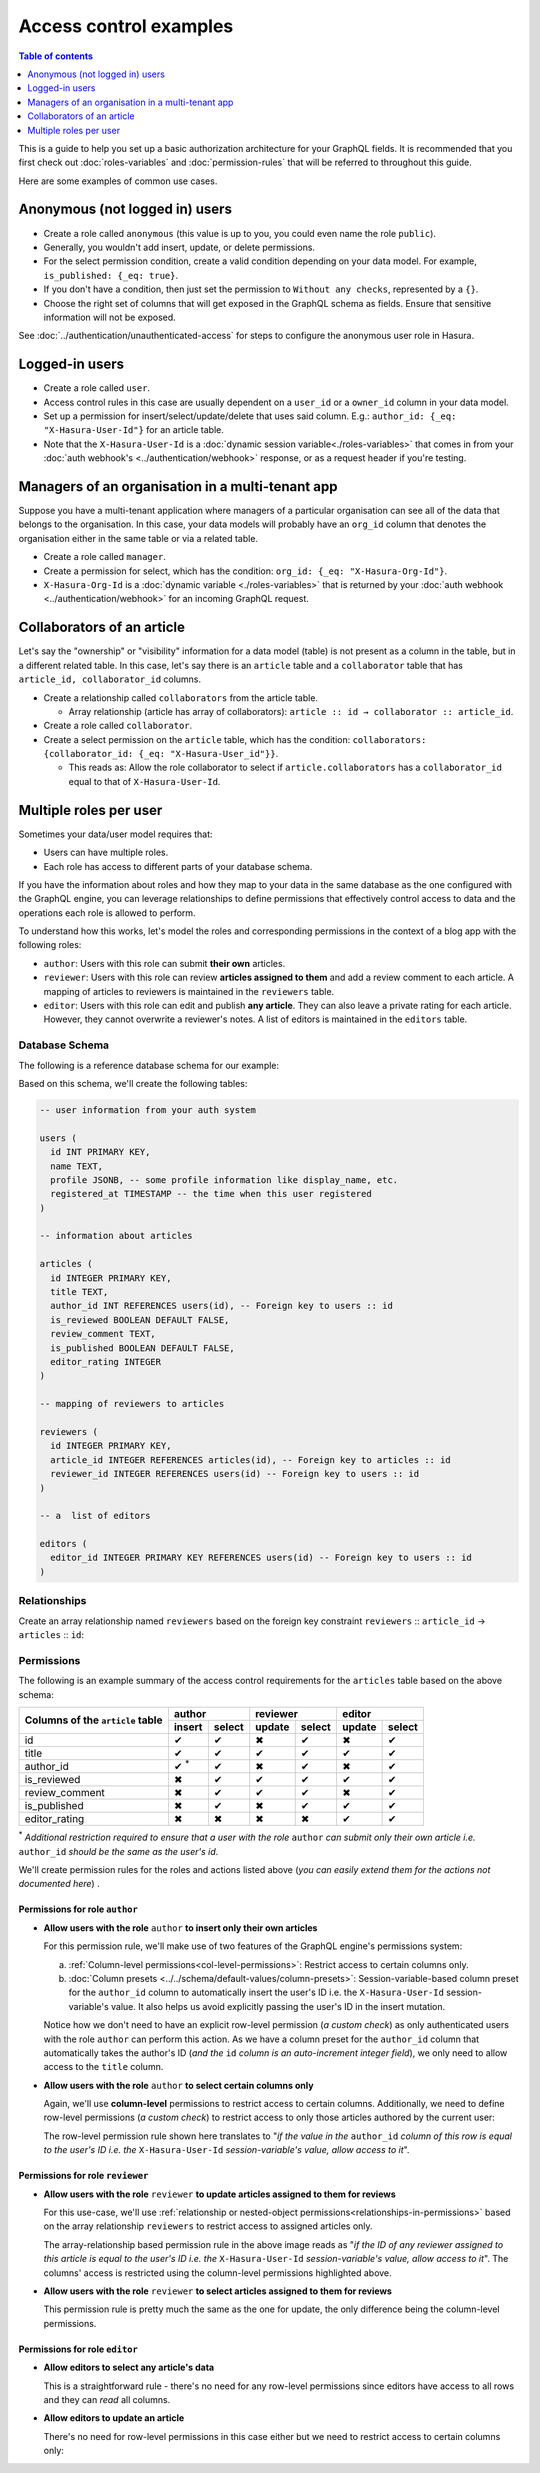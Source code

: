 Access control examples
=======================

.. contents:: Table of contents
  :backlinks: none
  :depth: 1
  :local:

This is a guide to help you set up a basic authorization architecture for your GraphQL fields. It is recommended
that you first check out :doc:`roles-variables` and :doc:`permission-rules`
that will be referred to throughout this guide.

Here are some examples of common use cases.

.. _anonymous_users_example:

Anonymous (not logged in) users
-------------------------------

- Create a role called ``anonymous`` (this value is up to you, you could even name the role ``public``).
- Generally, you wouldn't add insert, update, or delete permissions.
- For the select permission condition, create a valid condition depending on your data model. For example,
  ``is_published: {_eq: true}``.
- If you don't have a condition, then just set the permission to ``Without any checks``, represented by a ``{}``.
- Choose the right set of columns that will get exposed in the GraphQL schema as fields. Ensure that sensitive
  information will not be exposed.

.. thumbnail:: ../../../../img/graphql/manual/auth/anonymous-role-examples.png
   :class: no-shadow
   :alt: Access control for an anonymous role

See :doc:`../authentication/unauthenticated-access` for steps to configure the anonymous user role in Hasura.

Logged-in users
---------------

- Create a role called ``user``.
- Access control rules in this case are usually dependent on a ``user_id`` or a ``owner_id`` column in your data model.
- Set up a permission for insert/select/update/delete that uses said column. E.g.:
  ``author_id: {_eq: "X-Hasura-User-Id"}`` for an article table.
- Note that the ``X-Hasura-User-Id`` is a :doc:`dynamic session variable<./roles-variables>` that comes in from
  your :doc:`auth webhook's <../authentication/webhook>` response, or as a request header if you're testing.

.. thumbnail:: ../../../../img/graphql/manual/auth/user-select-graphiql.png
   :class: no-shadow
   :alt: Access control for a logged-in user


Managers of an organisation in a multi-tenant app
-------------------------------------------------

Suppose you have a multi-tenant application where managers of a particular organisation can see all of the data that
belongs to the organisation. In this case, your data models will probably have an ``org_id`` column that denotes the
organisation either in the same table or via a related table.

- Create a role called ``manager``.
- Create a permission for select, which has the condition: ``org_id: {_eq: "X-Hasura-Org-Id"}``.
- ``X-Hasura-Org-Id`` is a :doc:`dynamic variable <./roles-variables>` that is returned by your
  :doc:`auth webhook <../authentication/webhook>` for an incoming GraphQL request.

.. thumbnail:: ../../../../img/graphql/manual/auth/org-manager-graphiql.png
   :class: no-shadow
   :alt: Access control for a manager of an organisation

Collaborators of an article
---------------------------

Let's say the "ownership" or "visibility" information for a data model (table) is not present as a column in the table, but in a different related table. In this case, let's say there is an ``article`` table and a ``collaborator`` table that has ``article_id, collaborator_id`` columns.

- Create a relationship called ``collaborators`` from the article table.

  - Array relationship (article has array of collaborators): ``article :: id → collaborator :: article_id``.

- Create a role called ``collaborator``.
- Create a select permission on the ``article`` table, which has the condition:
  ``collaborators: {collaborator_id: {_eq: "X-Hasura-User_id"}}``.

  - This reads as: Allow the role collaborator to select if ``article.collaborators`` has a ``collaborator_id``
    equal to that of ``X-Hasura-User-Id``.

.. thumbnail:: ../../../../img/graphql/manual/auth/collaborator-relationship.png
   :class: no-shadow
   :alt: Access control for collaborators of an article

.. Role-based schemas
  ------------------

  For every role that you create, Hasura automatically publishes a different GraphQL schema that represents the
  right queries, fields, and mutations that are available to that role.

  Case 1: Logged-in users and anonymous users can access the same GraphQL fields
  ^^^^^^^^^^^^^^^^^^^^^^^^^^^^^^^^^^^^^^^^^^^^^^^^^^^^^^^^^^^^^^^^^^^^^^^^^^^^^^

  In simple use-cases, logged-in users and anonymous users might be able to fetch different rows (let's say because
  of a ``is_public`` flag), but have access to the same fields.

  - ``anonymous`` role has a ``{is_public: {_eq: true}}`` select condition.

    - This reads: Allow anyone to access rows that are marked public.

  - ``user`` role has a ``_or: [{is_public: {_eq: true}}, {owner_id: {_eq: "X-Hasura-User-Id"}}]``.

    - This reads: Allow users to access any rows that are public, or that are owned by them.

  Case 2: Logged-in users and anonymous users have access to different fields
  ^^^^^^^^^^^^^^^^^^^^^^^^^^^^^^^^^^^^^^^^^^^^^^^^^^^^^^^^^^^^^^^^^^^^^^^^^^^

  In this case, anonymous users might have access only to a subset of fields while logged-in users can access all the
  fields for data that they own.

  - ``anonymous`` role has a ``{is_public: {_eq: true}}`` select condition, and only the right columns are allowed to
    be selected.

    - This reads: Allow anyone to access rows that are marked public.

  - ``user`` role has a ``{owner_id: {_eq: "X-Hasura-User-Id"}}`` and all the columns are marked as selected.

    - This reads: Allow users to that are owned by them.


.. _nested-object-permissions-example:

Multiple roles per user
-----------------------

Sometimes your data/user model requires that:

* Users can have multiple roles.
* Each role has access to different parts of your database schema. 

If you have the information about roles and how they map to your data in the same database as the one configured with the GraphQL engine, you can leverage relationships to define permissions that effectively control access to data and the operations each role is allowed to perform. 

To understand how this works, let's model the roles and corresponding permissions in the context of a blog app with the following roles:

* ``author``: Users with this role can submit **their own** articles. 

* ``reviewer``: Users with this role can review **articles assigned to them** and add a review comment to each article. A mapping of articles to reviewers is maintained in the ``reviewers`` table.  

* ``editor``: Users with this role can edit and publish **any article**. They can also leave a private rating for each article. However, they cannot overwrite a reviewer's notes. A list of editors is maintained in the ``editors`` table.

Database Schema
^^^^^^^^^^^^^^^

The following is a reference database schema for our example:

.. thumbnail:: ../../../../img/graphql/manual/auth/multirole-example-db-schema.png
   :alt: Database schema example for multiple roles per user

Based on this schema, we'll create the following tables:

.. code-block:: sql

  -- user information from your auth system

  users (
    id INT PRIMARY KEY,
    name TEXT,
    profile JSONB, -- some profile information like display_name, etc.
    registered_at TIMESTAMP -- the time when this user registered 
  )
  
  -- information about articles

  articles (
    id INTEGER PRIMARY KEY,
    title TEXT,
    author_id INT REFERENCES users(id), -- Foreign key to users :: id
    is_reviewed BOOLEAN DEFAULT FALSE,
    review_comment TEXT,
    is_published BOOLEAN DEFAULT FALSE,
    editor_rating INTEGER
  )

  -- mapping of reviewers to articles
  
  reviewers (
    id INTEGER PRIMARY KEY,
    article_id INTEGER REFERENCES articles(id), -- Foreign key to articles :: id
    reviewer_id INTEGER REFERENCES users(id) -- Foreign key to users :: id
  )

  -- a  list of editors

  editors (
    editor_id INTEGER PRIMARY KEY REFERENCES users(id) -- Foreign key to users :: id
  )

Relationships
^^^^^^^^^^^^^

Create an array relationship named ``reviewers`` based on the foreign key constraint ``reviewers`` :: ``article_id``  →  ``articles`` :: ``id``:

.. thumbnail:: ../../../../img/graphql/manual/auth/multirole-example-reviewers-array-relationship.png
     :class: no-shadow
     :alt: Create an array relationship

Permissions
^^^^^^^^^^^
The following is an example summary of the access control requirements for the ``articles`` table based on the above schema:

+-----------------+------------+--------+--------+--------+--------+--------+
| Columns of      | author              | reviewer        | editor          |
+ the ``article`` +------------+--------+--------+--------+--------+--------+
| table           | insert     | select | update | select | update | select |
+=================+============+========+========+========+========+========+
| id              | ✔          | ✔      | ✖      | ✔      | ✖      | ✔      |
+-----------------+------------+--------+--------+--------+--------+--------+
| title           | ✔          | ✔      | ✔      | ✔      | ✔      | ✔      |
+-----------------+------------+--------+--------+--------+--------+--------+
| author_id       | ✔ :sup:`*` | ✔      | ✖      | ✔      | ✖      | ✔      |
+-----------------+------------+--------+--------+--------+--------+--------+
| is_reviewed     | ✖          | ✔      | ✔      | ✔      | ✔      | ✔      |
+-----------------+------------+--------+--------+--------+--------+--------+
| review_comment  | ✖          | ✔      | ✔      | ✔      | ✖      | ✔      |
+-----------------+------------+--------+--------+--------+--------+--------+
| is_published    | ✖          | ✔      | ✖      | ✔      | ✔      | ✔      |
+-----------------+------------+--------+--------+--------+--------+--------+
|editor_rating    | ✖          | ✖      | ✖      | ✖      | ✔      | ✔      |
+-----------------+------------+--------+--------+--------+--------+--------+

:sup:`*` *Additional restriction required to ensure that a user with the role* ``author`` *can submit only their own article i.e.* ``author_id`` *should be the same as the user's id*.


We'll create permission rules for the roles and actions listed above (*you can easily extend them for the actions not documented here*) .

Permissions for role ``author``
"""""""""""""""""""""""""""""""

* **Allow users with the role** ``author`` **to insert only their own articles**
  
  For this permission rule, we'll make use of two features of the GraphQL engine's permissions system:

  a) :ref:`Column-level permissions<col-level-permissions>`: Restrict access to certain columns only.
  
  b) :doc:`Column presets <../../schema/default-values/column-presets>`: Session-variable-based column preset for the ``author_id`` column to automatically insert the user's ID i.e. the ``X-Hasura-User-Id`` session-variable's value. It also helps us avoid explicitly passing the user's ID in the insert mutation.

  .. thumbnail:: ../../../../img/graphql/manual/auth/multirole-example-author-insert.png
     :alt: Permissions for the role author

  Notice how we don't need to have an explicit row-level permission (*a custom check*) as only authenticated users with the role ``author`` can perform this action. As we have a column preset for the ``author_id`` column that automatically takes the author's ID (*and the* ``id`` *column is an auto-increment integer field*), we only need to allow access to the ``title`` column.

* **Allow users with the role** ``author`` **to select certain columns only**

  Again, we'll  use **column-level** permissions to restrict access to certain columns. Additionally, we need to define row-level permissions (*a custom check*) to restrict access to only those articles authored by the current user:

  .. thumbnail:: ../../../../img/graphql/manual/auth/multirole-example-author-select.png
     :alt: Column access for the role author
  
  The row-level permission rule shown here translates to "*if the value in the* ``author_id`` *column of this row is equal to the user's ID i.e. the* ``X-Hasura-User-Id`` *session-variable's value, allow access to it*". 

Permissions for role ``reviewer``
"""""""""""""""""""""""""""""""""

* **Allow users with the role** ``reviewer`` **to update articles assigned to them for reviews**
  
  For this use-case, we'll use :ref:`relationship or nested-object permissions<relationships-in-permissions>` based on the array relationship ``reviewers`` to restrict access to assigned articles only.

  .. thumbnail:: ../../../../img/graphql/manual/auth/multirole-example-reviewer-update.png
     :alt: Permissions for the role reviewer

  The array-relationship based permission rule in the above image reads as "*if the ID of any reviewer assigned to this article is equal to the user's ID i.e. the* ``X-Hasura-User-Id`` *session-variable's value, allow access to it*". The columns' access is restricted using the column-level permissions highlighted above.

* **Allow users with the role** ``reviewer`` **to select articles assigned to them for reviews**

  This permission rule is pretty much the same as the one for update, the only difference being the  column-level permissions.  

  .. thumbnail:: ../../../../img/graphql/manual/auth/multirole-example-reviewer-select.png
     :alt: Column access for the role reviewer

Permissions for role ``editor``
"""""""""""""""""""""""""""""""

* **Allow editors to select any article's data**

  This is a straightforward rule - there's no need for any row-level permissions since editors have access to all rows and they can *read* all columns.

  .. thumbnail:: ../../../../img/graphql/manual/auth/multirole-example-editor-select.png
     :alt: Permissions for the role editor

* **Allow editors to update an article**

  There's no need for row-level permissions in this case either but we need to restrict access to certain columns only:

  .. thumbnail:: ../../../../img/graphql/manual/auth/multirole-example-editor-update.png
     :alt: Column access for the role editor


























